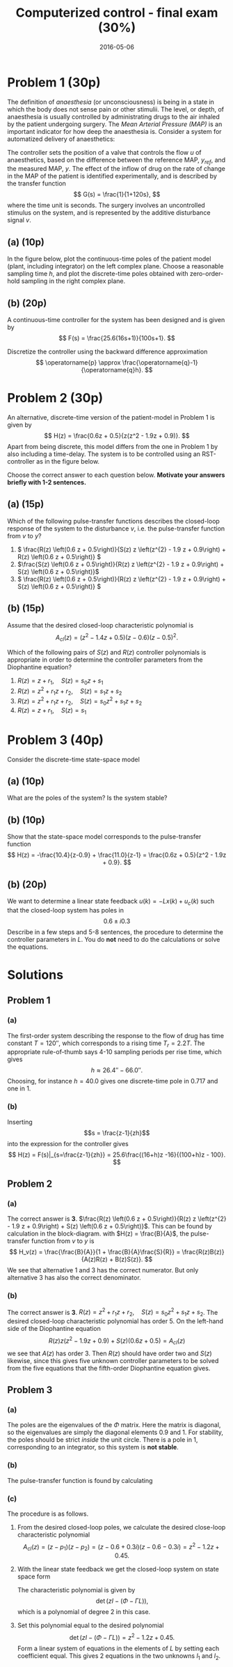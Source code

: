 #+OPTIONS: toc:nil num:nil
#+LaTeX_CLASS: koma-article 
#+LaTeX_HEADER: \usepackage{khpreamble}
#+LaTeX_HEADER: \newcommand{\tustin}{\frac{2}{h}\frac{z-1}{z+1}}

#+title: Computerized control - final exam (30%)
#+date: 2016-05-06

* Problem 1 (30p)
  # Continuous-time poles. Choose sampling period and determine the poles of the discrete-time system obtained 
  The definition of /anaesthesia/ (or unconsciousness) is being in a state in which the body does not sense pain or other stimulii. The level, or depth, of anaesthesia is usually controlled by administrating drugs to the air inhaled by the patient undergoing surgery. The /Mean Arterial Pressure (MAP)/ is an important indicator for how deep the anaesthesia is. Consider a system for automatized delivery of anaesthetics:
#+BEGIN_CENTER 
 \includegraphics[width=0.999\linewidth]{anaesthesia}
#+END_CENTER
The controller sets the position of a valve that controls the flow $u$ of anaesthetics, based on the difference between the reference MAP, $y_{ref}$, and the measured MAP, $y$.  The effect of the inflow of drug on the rate of change in the MAP of the patient is identified experimentally, and is described by the transfer function 
\[ G(s) = \frac{1}{1+120s}, \] where the time unit is seconds. The surgery involves an uncontrolled stimulus on the system, and is represented by the additive disturbance signal $v$.
 

** (a) (10p)
In the figure below, plot the continuous-time poles of the patient model (plant, including integrator) on the left complex plane. Choose a reasonable sampling time $h$, and plot the discrete-time poles obtained with zero-order-hold sampling in the right complex plane. 

#+BEGIN_CENTER 
\includegraphics[width=0.4\linewidth]{imaginary-plane-empty-cartesian}
\includegraphics[width=0.4\linewidth]{imaginary-plane-empty}
#+END_CENTER
** (b) (20p)
   #  Continuous time controller, discretize
   A continuous-time controller for the system has been designed and is given by 
   \[ F(s) = \frac{25.6(16s+1)}{100s+1}. \]

   Discretize the controller using the backward difference approximation
   \[ \operatorname{p} \approx \frac{\operatorname{q}-1}{\operatorname{q}h}. \]

* Problem 2 (30p)
  # Multiple choice, some calculation, some understanding 
   # RST
   An alternative, discrete-time version of the patient-model in Problem 1 is given by
   \[ H(z) = \frac{0.6z + 0.5}{z(z^2 - 1.9z + 0.9)}. \]
   Apart from being discrete, this model differs from the one in Problem 1 by also including a time-delay.  The system is to be controlled using an RST-controller as in the figure below.
#+BEGIN_CENTER 
 \includegraphics[width=\linewidth]{rst-block}
#+END_CENTER

  Choose the correct answer to each question below. *Motivate your answers briefly with 1-2 sentences.*
   
** (a) (15p)
   # Block diagram calculation
   Which of the following pulse-transfer functions describes the closed-loop response of the system to the disturbance $v$, i.e. the pulse-transfer function from $v$ to $y$?  
   1. \( \frac{R(z) \left(0.6 z + 0.5\right)}{S(z) z \left(z^{2} - 1.9 z + 0.9\right) + R(z) \left(0.6 z + 0.5\right)} \)
   2. \(\frac{S(z) \left(0.6 z + 0.5\right)}{R(z) z \left(z^{2} - 1.9 z + 0.9\right) + S(z) \left(0.6 z + 0.5\right)}\)
   3. \( \frac{R(z) \left(0.6 z + 0.5\right)}{R(z) z \left(z^{2} - 1.9 z + 0.9\right) + S(z) \left(0.6 z + 0.5\right)} \) 
** (b) (15p)
   # Order of the controller
   Assume that the desired closed-loop characteristic polynomial is
   \[ A_{cl}(z) = (z^2 - 1.4z + 0.5)(z-0.6)(z-0.5)^2. \]
   
   Which of the following pairs of $S(z)$ and $R(z)$ controller polynomials is appropriate in order to determine the controller parameters from the Diophantine equation?
   1. \(R(z) = z + r_1, \quad S(z) = s_0z + s_1 \)
   2. \(R(z) = z^2 + r_1z + r_2, \quad S(z) = s_1z + s_2 \)
   3. \(R(z) = z^2 + r_1z + r_2, \quad S(z) = s_0z^2 + s_1z + s_2 \)
   4. \(R(z) = z + r_1, \quad S(z) = s_1 \)
   

* Problem 3 (40p)
  # State feedback of system on diagonal form
  Consider the discrete-time state-space model
  \begin{equation*}
  \begin{split}
   x(k+1) &= \bbm 0.9 & 0\\0 & 1\ebm x(k) + \bbm 1\\1 \ebm u(k)\\
   y(k) &= \bbm -10.4 & 11.0 \ebm.
  \end{split}
 \end{equation*}

** (a) (10p)
   What are the poles of the system? Is the system stable?

** (b) (10p)
   # Show equivalence of state-space and pulse-transfer function
   Show that the state-space model corresponds to the pulse-transfer function
   \[ H(z) = -\frac{10.4}{z-0.9} + \frac{11.0}{z-1} = \frac{0.6z + 0.5}{z^2 - 1.9z + 0.9}. \]
** (b) (20p)
   # Find feedback
   We want to determine a linear state feedback $u(k) = -Lx(k) + u_c(k)$ such that the closed-loop system has poles in \[ 0.6 \pm i0.3 \] Describe in a few steps and 5-8 sentences, the procedure to determine the controller parameters in $L$. You do *not* need to do the calculations or solve the equations. 

# \cleardoublepage

# ** Extra space for solutions

# \cleardoublepage

# ** Extra space for solutions


* Solutions
** Problem 1
*** (a)
The first-order system describing the response to the flow of drug has time constant $T=\unit{120}{\second}$, which corresponds to a rising time $T_r=2.2T$. The appropriate rule-of-thumb says 4-10 sampling periods per rise time, which gives
\[ h \approx \unit{26.4}{\second} - \unit{66.0}{\second}. \]
Choosing, for instance $h=40.0$ gives one discrete-time pole in \(0.717\) and one in \(1\).  
#+BEGIN_CENTER 
 \includegraphics[width=0.4\linewidth]{imaginary-plane-ct-poles-final}
 \includegraphics[width=0.4\linewidth]{imaginary-plane-dt-poles-final}
#+END_CENTER
*** (b)
Inserting \[s = \frac{z-1}{zh}\] into the expression for the controller gives
\[ H(z) = F(s)|_{s=\frac{z-1}{zh}} = 25.6\frac{(16+h)z -16}{(100+h)z - 100}. \]

** Problem 2
*** (a)
The correct answer is *3*. \(\frac{R(z) \left(0.6 z + 0.5\right)}{R(z) z \left(z^{2} - 1.9 z + 0.9\right) + S(z) \left(0.6 z + 0.5\right)}\). This can be found by calculation in the block-diagram. with $H(z) = \frac{B}{A}$, the pulse-transfer function from $v$ to $y$ is
\[ H_v(z) = \frac{\frac{B}{A}}{1 + \frac{B}{A}\frac{S}{R}} = \frac{R(z)B(z)}{A(z)R(z) + B(z)S(z)}. \]
We see that alternative 1 and 3 has the correct numerator. But only alternative 3 has also the correct denominator.

*** (b)
The correct answer is *3*.  \(R(z) = z^2 + r_1z + r_2, \quad S(z) = s_0z^2 + s_1z + s_2 \). The desired closed-loop characteristic polynomial has order 5. On the left-hand side of the Diophantine equation 
\[ R(z) z \left(z^{2} - 1.9 z + 0.9\right) + S(z) \left(0.6 z + 0.5\right) = A_{cl}(z) \]
we see that $A(z)$ has order 3. Then $R(z)$ should have order two and $S(z)$ likewise, since this gives five unknown controller parameters to be solved from the five equations that the fifth-order Diophantine equation gives. 

** Problem 3
*** (a)
The poles are the eigenvalues of the $\Phi$ matrix. Here the matrix is diagonal, so the eigenvalues are simply the diagonal elements $0.9$ and $1$. For stability, the poles should be strict /inside/ the unit circle. There is a pole in 1, corresponding to an integrator, so this system is *not stable*.

*** (b)
The pulse-transfer function is found by calculating
\begin{equation*}
  \begin{split}
 H(z) &= C \left( zI - \Phi\right)^{-1} \Gamma\\
      &= C \bbm z-0.9 & 0\\0 & z-1 \ebm ^{-1} \Gamma \\
      &= C \bbm \frac{1}{z-0.9} & 0\\ 0 & \frac{1}{z-1} \ebm \Gamma \\
      &= \bbm -10.4 & 11.0 \ebm \bbm \frac{1}{z-0.9} & 0\\ 0 & \frac{1}{z-1} \ebm \bbm 1\\1\ebm \\
      &= - \frac{10.4}{z-0.9} + \frac{11.0}{z-1}.
  \end{split}
 \end{equation*}

 
*** (c)
The procedure is as follows. 
1. From the desired closed-loop poles, we calculate the desired close-loop characteristic polynomial
   \[ A_{cl}(z) = (z-p_1)(z - p_2) = (z-0.6+0.3i)(z-0.6-0.3i) = z^2 -1.2z + 0.45.\]
2. With the linear state feedback we get the closed-loop system on state space form
   \begin{equation*}
    \begin{split}
    x(k+1) &= \left(\Phi - \Gamma L\right)x(k) + \Gamma u_c(k)\\
    y(k) &= C x(k).
    \end{split}
   \end{equation*}
   The characteristic polynomial is given by
   \[ \det \left(zI - (\Phi - \Gamma L)\right), \]
   which is a polynomial of degree 2 in this case.
3. Set this polynomial equal to the desired polynomial
   \[ \det \left(zI - (\Phi - \Gamma L)\right) = z^2 - 1.2z + 0.45. \]
   Form a linear system of equations in the elements of $L$ by setting each coefficient equal. This gives 2 equations in the two unknowns $l_1$ and $l_2$.
